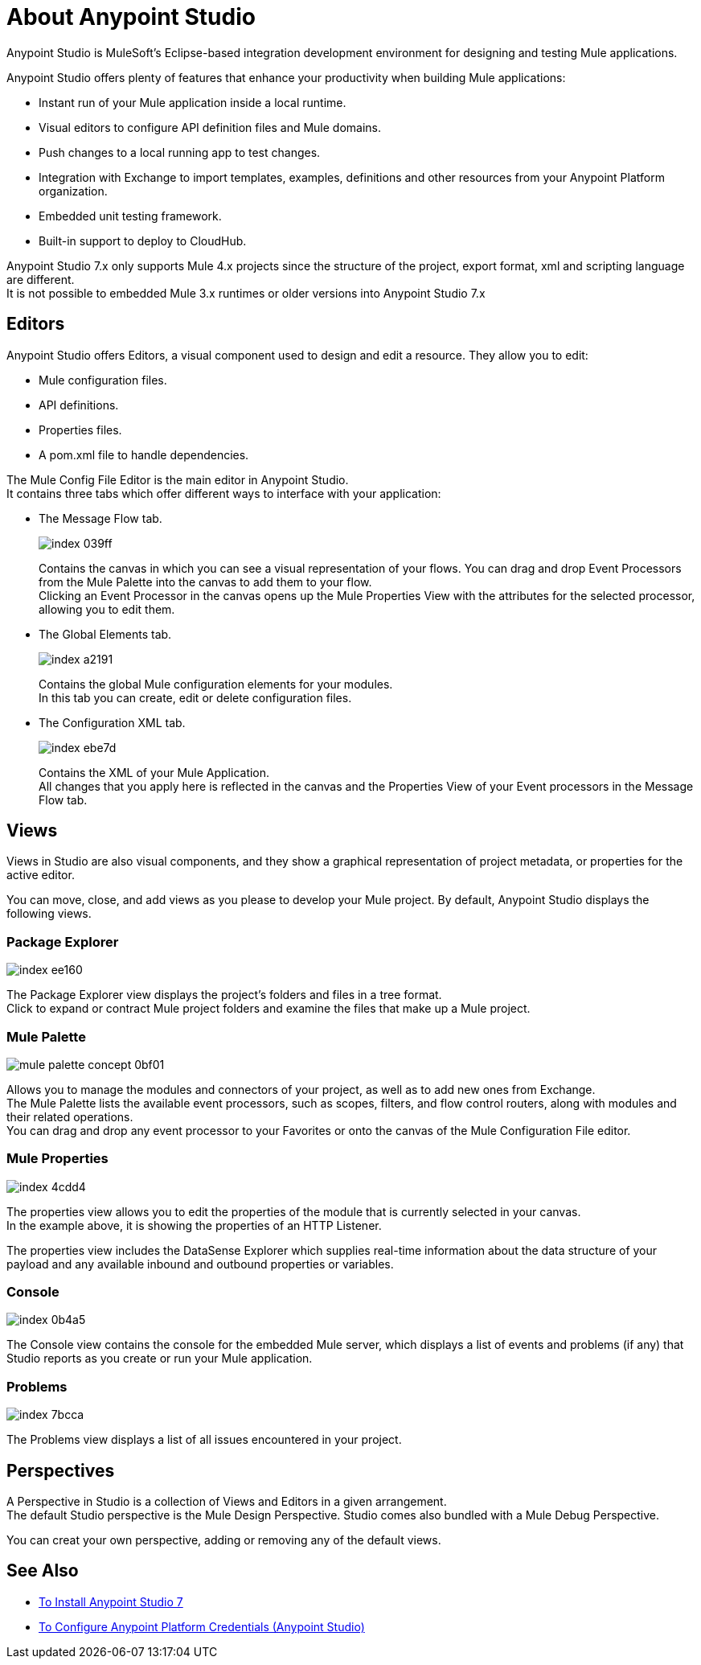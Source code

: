 = About Anypoint Studio

Anypoint Studio is MuleSoft's Eclipse-based integration development environment for designing and testing Mule applications.

Anypoint Studio offers plenty of features that enhance your productivity when building Mule applications:

* Instant run of your Mule application inside a local runtime.
* Visual editors to configure API definition files and Mule domains.
* Push changes to a local running app to test changes.
* Integration with Exchange to import templates, examples, definitions and other resources from your Anypoint Platform organization.
* Embedded unit testing framework.
* Built-in support to deploy to CloudHub.

Anypoint Studio 7.x only supports Mule 4.x projects since the structure of the project, export format, xml and scripting language are different. +
It is not possible to embedded Mule 3.x runtimes or older versions into Anypoint Studio 7.x

== Editors

Anypoint Studio offers Editors, a visual component used to design and edit a resource. They allow you to edit:

* Mule configuration files.
* API definitions.
* Properties files.
* A pom.xml file to handle dependencies.

The Mule Config File Editor is the main editor in Anypoint Studio. +
It contains three tabs which offer different ways to interface with your application:

* The Message Flow tab.
+
image::index-039ff.png[]
+
Contains the canvas in which you can see a visual representation of your flows. You can drag and drop Event Processors from the Mule Palette into the canvas to add them to your flow. +
Clicking an Event Processor in the canvas opens up the Mule Properties View with the attributes for the selected processor, allowing you to edit them.

* The Global Elements tab.
+
image::index-a2191.png[]
+
Contains the global Mule configuration elements for your modules. +
In this tab you can create, edit or delete configuration files.

* The Configuration XML tab.
+
image::index-ebe7d.png[]
+
Contains the XML of your Mule Application. +
All changes that you apply here is reflected in the canvas and the Properties View of your Event processors in the Message Flow tab.

== Views

Views in  Studio are also visual components, and they show a graphical representation of project metadata, or properties for the active editor.

You can move, close, and add views as you please to develop your Mule project.
By default, Anypoint Studio displays the following views.

===  Package Explorer

image::index-ee160.png[]

The Package Explorer view displays the project's folders and files in a tree format. +
Click to expand or contract Mule project folders and examine the files that make up a Mule project.

=== Mule Palette

image::mule-palette-concept-0bf01.png[]

Allows you to manage the modules and connectors of your project, as well as to add new ones from Exchange. +
The Mule Palette lists the available event processors, such as scopes, filters, and flow control routers, along with modules and their related operations. +
You can drag and drop any event processor to your Favorites or onto the canvas of the Mule Configuration File editor.

=== Mule Properties

image::index-4cdd4.png[]

The properties view allows you to edit the properties of the module that is currently selected in your canvas. +
In the example above, it is showing the properties of an HTTP Listener.

The properties view includes the DataSense Explorer which supplies real-time information about the data structure of your payload and any available inbound and outbound properties or variables.

=== Console

image::index-0b4a5.png[]

The Console view contains the console for the embedded Mule server, which displays a list of events and problems (if any) that Studio reports as you create or run your Mule application.

=== Problems

image::index-7bcca.png[]

The Problems view displays a list of all issues encountered in your project.


== Perspectives

A Perspective in Studio is a collection of Views and Editors in a given arrangement. +
The default Studio perspective is the Mule Design Perspective. Studio comes also bundled with a Mule Debug Perspective.

You can creat your own perspective, adding or removing any of the default views.

== See Also

* link:/anypoint-studio/v/7/to-download-and-install-studio[To Install Anypoint Studio 7]
* link:/anypoint-studio/v/7/set-credentials-in-studio-to[To Configure Anypoint Platform Credentials (Anypoint Studio)]
